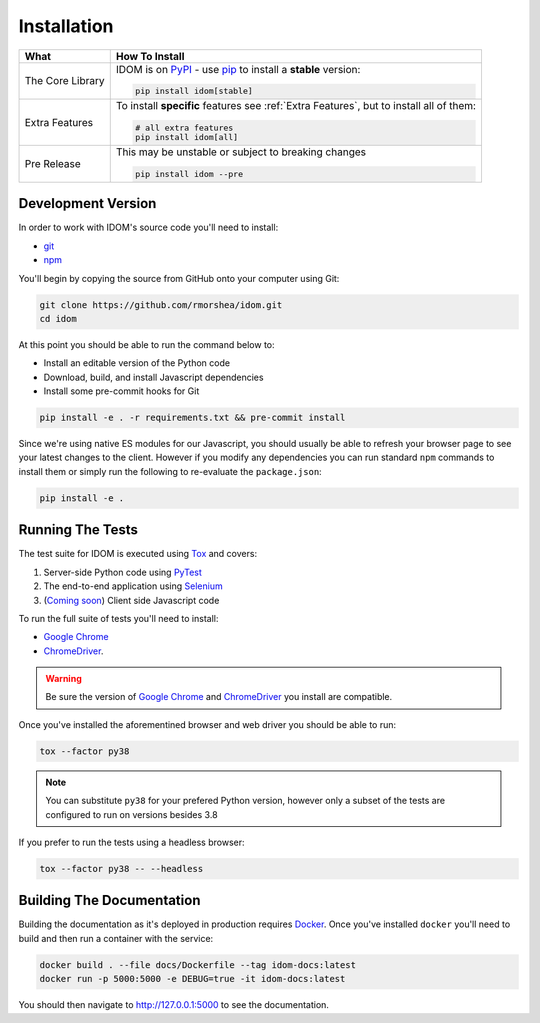 Installation
============

.. list-table::
    :header-rows: 1

    *   - What
        - How To Install

    *   - The Core Library
        - IDOM is on PyPI_ - use  pip_ to install a **stable** version:

          .. code-block:: bash

              pip install idom[stable]

    *   - Extra Features

        - To install **specific** features see :ref:`Extra Features`, but to install all of them:

          .. code-block:: bash

              # all extra features
              pip install idom[all]

    *   - Pre Release
        - This may be unstable or subject to breaking changes

          .. code-block:: bash

              pip install idom --pre


Development Version
-------------------

In order to work with IDOM's source code you'll need to install:

- git_

- npm_

You'll begin by copying the source from GitHub onto your computer using Git:

.. code-block:: bash

    git clone https://github.com/rmorshea/idom.git
    cd idom

At this point you should be able to run the command below to:

- Install an editable version of the Python code

- Download, build, and install Javascript dependencies

- Install some pre-commit hooks for Git

.. code-block:: bash

    pip install -e . -r requirements.txt && pre-commit install

Since we're using native ES modules for our Javascript, you should usually be able to
refresh your browser page to see your latest changes to the client. However if you
modify any dependencies you can run standard ``npm`` commands to install them or
simply run the following to re-evaluate the ``package.json``:

.. code-block:: bash

    pip install -e .


Running The Tests
-----------------

The test suite for IDOM is executed using Tox_ and covers:

1. Server-side Python code using PyTest_

2. The end-to-end application using Selenium_

3. (`Coming soon <https://github.com/rmorshea/idom/issues/195>`_) Client side Javascript code

To run the full suite of tests you'll need to install:

- `Google Chrome`_

- ChromeDriver_.

.. warning::

    Be sure the version of `Google Chrome`_ and ChromeDriver_ you install are compatible.

Once you've installed the aforementined browser and web driver you should be able to
run:

.. code-block:: bash

    tox --factor py38

.. note::

    You can substitute ``py38`` for your prefered Python version, however only
    a subset of the tests are configured to run on versions besides 3.8


If you prefer to run the tests using a headless browser:

.. code-block:: bash

    tox --factor py38 -- --headless


Building The Documentation
--------------------------

Building the documentation as it's deployed in production requires Docker_. Once you've
installed ``docker`` you'll need to build and then run a container with the service:

.. code-block:: bash

    docker build . --file docs/Dockerfile --tag idom-docs:latest
    docker run -p 5000:5000 -e DEBUG=true -it idom-docs:latest

You should then navigate to http://127.0.0.1:5000 to see the documentation.


.. Links
.. =====

.. _Google Chrome: https://www.google.com/chrome/
.. _ChromeDriver: https://chromedriver.chromium.org/downloads
.. _Docker: https://docs.docker.com/get-docker/
.. _git: https://git-scm.com/book/en/v2/Getting-Started-Installing-Git
.. _Git Bash: https://gitforwindows.org/
.. _npm: https://www.npmjs.com/get-npm
.. _PyPI: https://pypi.org/project/idom
.. _pip: https://pypi.org/project/pip/
.. _PyTest: pytest <https://docs.pytest.org
.. _Selenium: https://www.seleniumhq.org/
.. _Tox: https://tox.readthedocs.io/en/latest/
